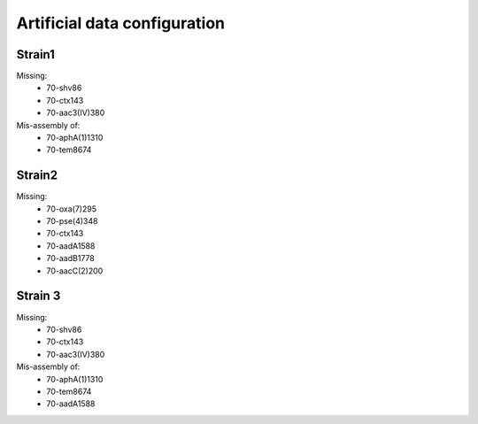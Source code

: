Artificial data configuration
=============================


Strain1
-------

Missing:
    * 70-shv86
    * 70-ctx143
    * 70-aac3(IV)380

Mis-assembly of:
    * 70-aphA(1)1310
    * 70-tem8674


Strain2
-------

Missing:
    * 70-oxa(7)295
    * 70-pse(4)348
    * 70-ctx143
    * 70-aadA1588
    * 70-aadB1778
    * 70-aacC(2)200



Strain 3
--------
Missing:
    * 70-shv86
    * 70-ctx143
    * 70-aac3(IV)380

Mis-assembly of:
    * 70-aphA(1)1310
    * 70-tem8674
    * 70-aadA1588
